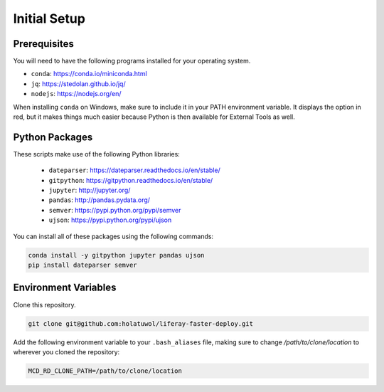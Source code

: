 Initial Setup
=============

Prerequisites
-------------

You will need to have the following programs installed for your operating system.

* ``conda``: https://conda.io/miniconda.html
* ``jq``: https://stedolan.github.io/jq/
* ``nodejs``: https://nodejs.org/en/

When installing ``conda`` on Windows, make sure to include it in your PATH environment variable. It displays the option in red, but it makes things much easier because Python is then available for External Tools as well.

Python Packages
---------------

These scripts make use of the following Python libraries:

  * ``dateparser``: https://dateparser.readthedocs.io/en/stable/
  * ``gitpython``: https://gitpython.readthedocs.io/en/stable/
  * ``jupyter``: http://jupyter.org/
  * ``pandas``: http://pandas.pydata.org/
  * ``semver``: https://pypi.python.org/pypi/semver
  * ``ujson``: https://pypi.python.org/pypi/ujson

You can install all of these packages using the following commands:

.. code-block:: bash

	conda install -y gitpython jupyter pandas ujson
	pip install dateparser semver

Environment Variables
---------------------

Clone this repository.

.. code-block:: bash

	git clone git@github.com:holatuwol/liferay-faster-deploy.git

Add the following environment variable to your ``.bash_aliases`` file, making sure to change `/path/to/clone/location` to wherever you cloned the repository:

.. code-block:: bash

	MCD_RD_CLONE_PATH=/path/to/clone/location